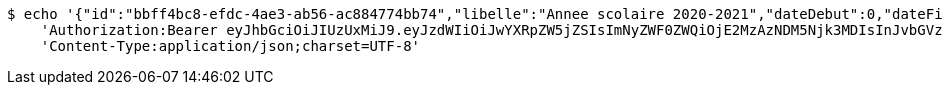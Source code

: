 [source,bash]
----
$ echo '{"id":"bbff4bc8-efdc-4ae3-ab56-ac884774bb74","libelle":"Annee scolaire 2020-2021","dateDebut":0,"dateFin":0,"active":false}' | http POST 'http://localhost:8080/api/preinscripion/an/update' \
    'Authorization:Bearer eyJhbGciOiJIUzUxMiJ9.eyJzdWIiOiJwYXRpZW5jZSIsImNyZWF0ZWQiOjE2MzAzNDM5Njk3MDIsInJvbGVzIjpudWxsLCJpZCI6IjYyNzc0MjdlLTM5M2MtNDMyZi04NmE2LTY4ZmRhZTQ3YmVmOCIsInRva2VuX3R5cGUiOiJhY2Nlc3NfdG9rZW4iLCJleHAiOjE2MzAzNDc1Njl9.9UG4M3N97E-JyIQ3GscXtYzJde6t5CqWvRZAedq73-4hPLjjdg6-MWTsEXzK6oF74FxswCxGVV785pfO-P5-BA' \
    'Content-Type:application/json;charset=UTF-8'
----